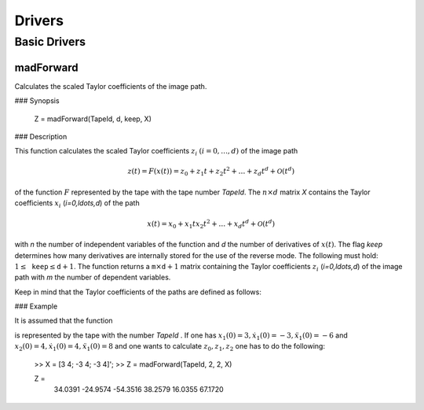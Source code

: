 Drivers
=======

Basic Drivers
-------------

madForward
~~~~~~~~~~

Calculates the scaled Taylor coefficients of the image path.

### Synopsis

	Z = madForward(TapeId, d, keep, X)
	
### Description

This function calculates the scaled Taylor coefficients :math:`z_i` :math:`(i=0,\ldots,d)` of the image path 

.. math::
	
	z(t) = F(x(t)) = z_0 + z_1 t + z_2 t^2 + \ldots + z_d t^d + \mathcal{O}(t^d)

of the function :math:`F` represented by the tape with the tape number `TapeId`. The :math:`n \times d` matrix `X` contains the Taylor coefficients :math:`x_i` (`i=0,\ldots,d`) of the path 

.. math::
	
	x(t) = x_0 + x_1 t x_2 t^2 + \ldots + x_d t^d + \mathcal{O}(t^d)

with `n` the number of independent variables of the function and `d` the number of derivatives of :math:`x(t)`. The flag `keep` determines how many derivatives are internally stored for the use of the reverse mode. The following must hold: :math:`1 \leq \mathtt{keep} \leq \mathtt{d}+1`. The function returns a :math:`\mathtt{m} \times \mathtt{d}+1` matrix containing the Taylor coefficients :math:`z_i` (`i=0,\ldots,d`) of the image path with `m` the number of dependent variables.

Keep in mind that the Taylor coefficients of the paths are defined as follows:

.. math:
	
	x_k = \frac{1}{k!}\frac{\partial^k}{\partial t^k}x(t), \qquad z_k = \frac{1}{k!}\frac{\partial^k}{\partial t^k}z(t), \qquad k = 0, \ldots, d.


### Example
	
It is assumed that the function

.. math:
	
	{y} = \begin{pmatrix}
		x_1^2x_2 + x_1\cos(x_2)\\
		x_2^2\sin(x_1) + x_2x_1^2
	\end{pmatrix}

is represented by the tape with the number `TapeId` . If one has :math:`x_1(0) = 3, \dot x_1(0) = -3, \ddot x_1(0) = -6` and :math:`x_2(0) = 4, \dot x_1(0) = 4, \ddot x_1(0) = 8` and one wants to calculate :math:`z_0, z_1, z_2` one has to do the following:

	>> X = [3 4; -3 4; -3 4]';
	>> Z = madForward(TapeId, 2, 2, X)
	
	Z = 
		34.0391 -24.9574 -54.3516
		38.2579  16.0355  67.1720
